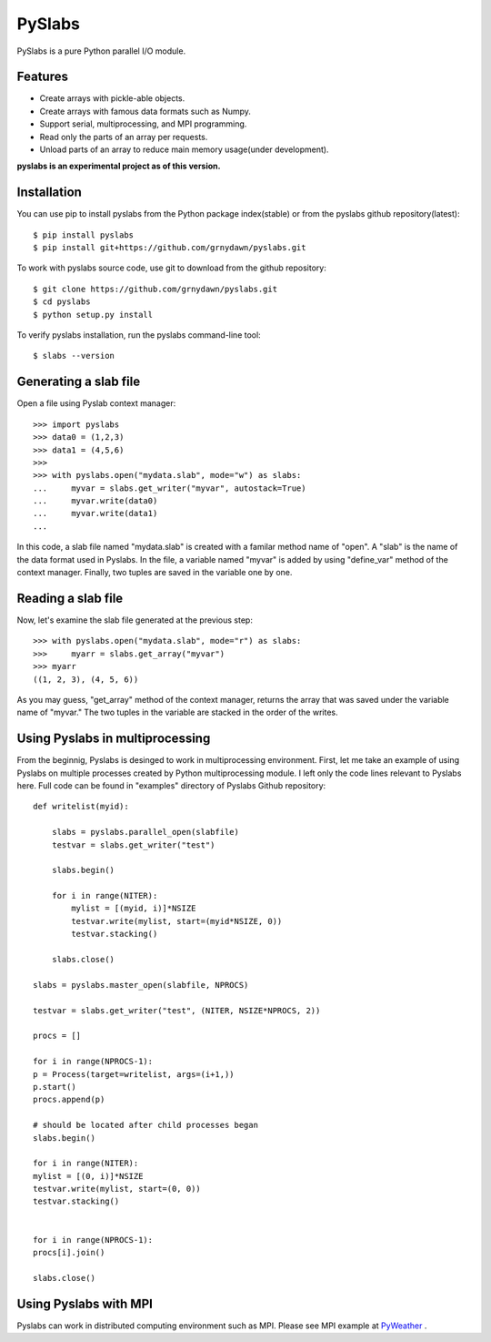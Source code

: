 ##############
PySlabs
##############

PySlabs is a pure Python parallel I/O module.

Features
----------

* Create arrays with pickle-able objects.
* Create arrays with famous data formats such as Numpy.
* Support serial, multiprocessing, and MPI programming.
* Read only the parts of an array per requests.
* Unload parts of an array to reduce main memory usage(under development).

**pyslabs is an experimental project as of this version.**

Installation
------------

You can use pip to install pyslabs from the Python package index(stable) or from the pyslabs github repository(latest)::

    $ pip install pyslabs
    $ pip install git+https://github.com/grnydawn/pyslabs.git

To work with pyslabs source code, use git to download from the github repository::

    $ git clone https://github.com/grnydawn/pyslabs.git
    $ cd pyslabs
    $ python setup.py install

To verify pyslabs installation, run the pyslabs command-line tool::

    $ slabs --version



Generating a slab file
--------------------------

Open a file using Pyslab context manager::

    >>> import pyslabs
    >>> data0 = (1,2,3)
    >>> data1 = (4,5,6)
    >>>
    >>> with pyslabs.open("mydata.slab", mode="w") as slabs:
    ...     myvar = slabs.get_writer("myvar", autostack=True)
    ...     myvar.write(data0)
    ...     myvar.write(data1)
    ...

In this code, a slab file named "mydata.slab" is created with a familar method name of "open". A "slab" is the name of the data format used in Pyslabs. In the file, a variable named "myvar" is added by using "define_var" method of the context manager. Finally, two tuples are saved in the variable one by one.

Reading a slab file
--------------------------

Now, let's examine the slab file generated at the previous step::

    >>> with pyslabs.open("mydata.slab", mode="r") as slabs:
    >>>     myarr = slabs.get_array("myvar")
    >>> myarr
    ((1, 2, 3), (4, 5, 6))

As you may guess, "get_array" method of the context manager, returns the array that was saved under the variable name of "myvar."  The two tuples in the variable are stacked in the order of the writes.



Using Pyslabs in multiprocessing
---------------------------------

From the beginnig, Pyslabs is desinged to work in multiprocessing environment. First, let me take an example of using Pyslabs on multiple processes created by Python multiprocessing module. I left only the code lines relevant to Pyslabs here. Full code can be found in "examples" directory of Pyslabs Github repository::

        def writelist(myid):

            slabs = pyslabs.parallel_open(slabfile)
            testvar = slabs.get_writer("test")

            slabs.begin()

            for i in range(NITER):
                mylist = [(myid, i)]*NSIZE
                testvar.write(mylist, start=(myid*NSIZE, 0))
                testvar.stacking()

            slabs.close()

        slabs = pyslabs.master_open(slabfile, NPROCS)

        testvar = slabs.get_writer("test", (NITER, NSIZE*NPROCS, 2))

        procs = []

        for i in range(NPROCS-1):
        p = Process(target=writelist, args=(i+1,))
        p.start()
        procs.append(p)

        # should be located after child processes began
        slabs.begin()

        for i in range(NITER):
        mylist = [(0, i)]*NSIZE
        testvar.write(mylist, start=(0, 0))
        testvar.stacking()


        for i in range(NPROCS-1):
        procs[i].join()

        slabs.close()


Using Pyslabs with MPI
----------------------

Pyslabs can work in distributed computing environment such as MPI. Please see MPI example at `PyWeather <https://github.com/grnydawn/pyweather/tree/master/miniweather>`_ .

